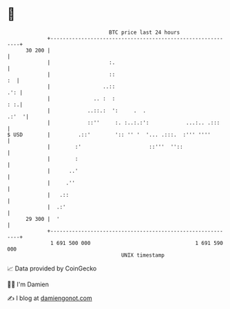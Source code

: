 * 👋

#+begin_example
                                    BTC price last 24 hours                    
                +------------------------------------------------------------+ 
         30 200 |                                                            | 
                |                   :.                                       | 
                |                   ::                                    :  | 
                |                 ..::                                   .': | 
                |              .. :  :                                   : :.| 
                |            ..::.:  ':     .  .                       .:'  '| 
                |            ::''     :. :..:.:':            ...:.. .:::     | 
   $ USD        |         .::'        ':: '' '  '... .:::.  :''' ''''        | 
                |        :'                      ::'''  ''::                 | 
                |        :                                                   | 
                |      ..'                                                   | 
                |     .''                                                    | 
                |   .::                                                      | 
                |  .:'                                                       | 
         29 300 |  '                                                         | 
                +------------------------------------------------------------+ 
                 1 691 500 000                                  1 691 590 000  
                                        UNIX timestamp                         
#+end_example
📈 Data provided by CoinGecko

🧑‍💻 I'm Damien

✍️ I blog at [[https://www.damiengonot.com][damiengonot.com]]
